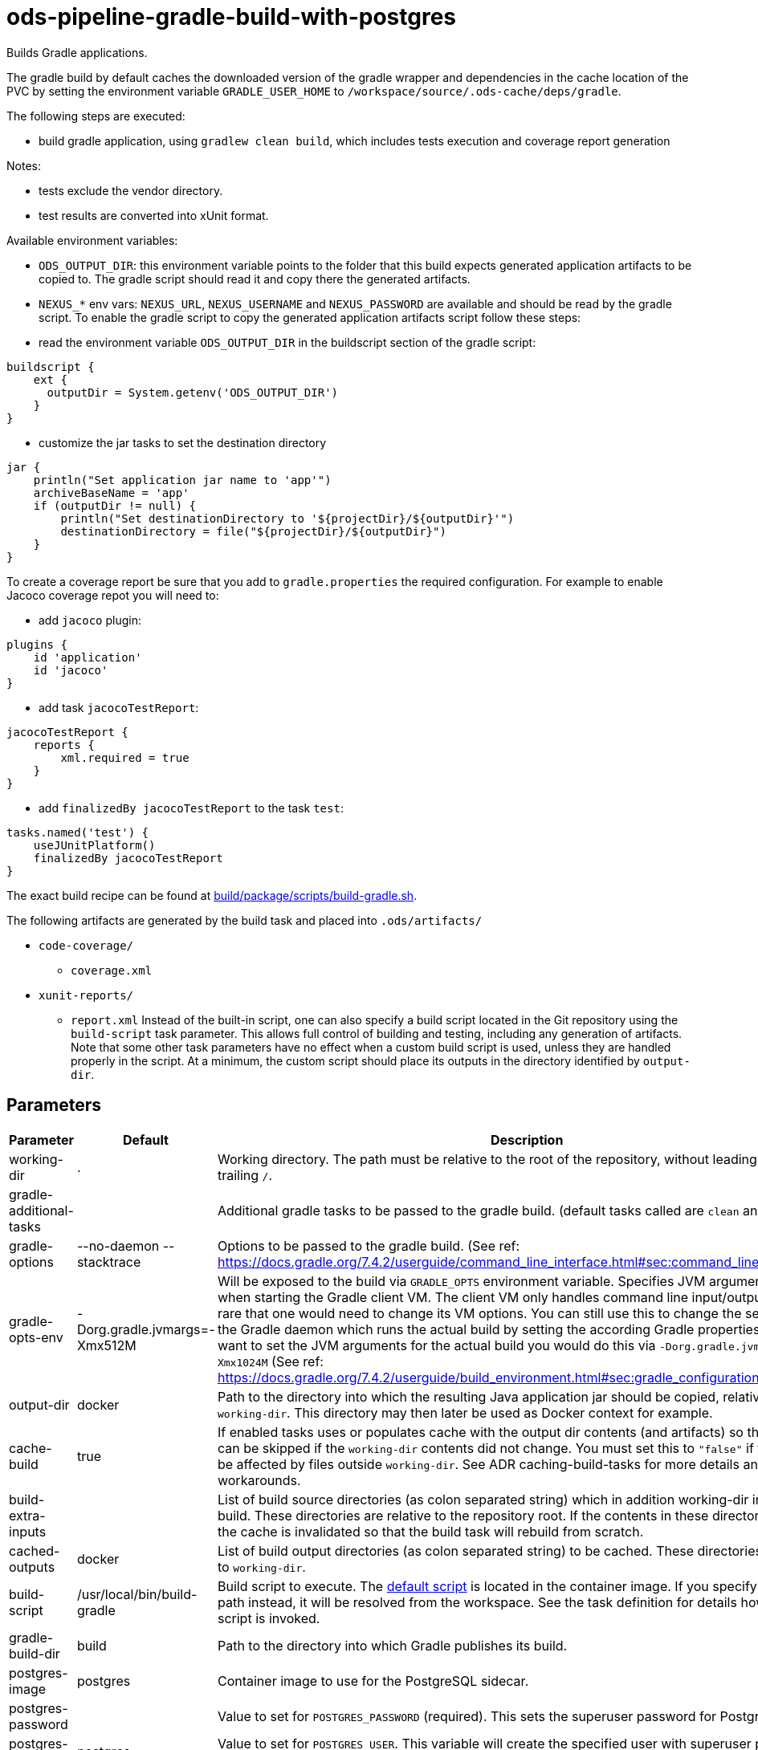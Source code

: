 // File is generated; DO NOT EDIT.

= ods-pipeline-gradle-build-with-postgres

Builds Gradle applications.

The gradle build by default caches the downloaded version of the gradle wrapper and dependencies in the cache location of
the PVC by setting the environment variable `GRADLE_USER_HOME` to `/workspace/source/.ods-cache/deps/gradle`. 

The following steps are executed:

- build gradle application, using `gradlew clean build`, which includes tests execution and coverage report generation

Notes:

- tests exclude the vendor directory.
- test results are converted into xUnit format.

Available environment variables:

- `ODS_OUTPUT_DIR`: this environment variable points to the folder
 that this build expects generated application artifacts to be copied to.
 The gradle script should read it and copy there the generated artifacts.
- `NEXUS_*` env vars: `NEXUS_URL`, `NEXUS_USERNAME` and `NEXUS_PASSWORD`
 are available and should be read by the gradle script.
 To enable the gradle script to copy the generated application artifacts script follow these steps:

- read the environment variable `ODS_OUTPUT_DIR` in the buildscript section of the gradle script:
```
buildscript {
    ext {
      outputDir = System.getenv('ODS_OUTPUT_DIR')
    }
}
```
- customize the jar tasks to set the destination directory
```
jar {
    println("Set application jar name to 'app'")
    archiveBaseName = 'app'
    if (outputDir != null) {
        println("Set destinationDirectory to '${projectDir}/${outputDir}'")
        destinationDirectory = file("${projectDir}/${outputDir}")
    }
}
```

To create a coverage report be sure that you add to `gradle.properties` the required
configuration. For example to enable Jacoco coverage repot you will need to:

- add `jacoco` plugin:
```
plugins {
    id 'application'
    id 'jacoco'
}
```
- add task `jacocoTestReport`:
```
jacocoTestReport {
    reports {
        xml.required = true
    }
}
```
- add `finalizedBy jacocoTestReport` to the task `test`:
```
tasks.named('test') {
    useJUnitPlatform()
    finalizedBy jacocoTestReport
}
```

The exact build recipe can be found at
 link:https://github.com/opendevstack/ods-pipeline/blob/main/build/package/scripts/build-gradle.sh[build/package/scripts/build-gradle.sh].


The following artifacts are generated by the build task and placed into `.ods/artifacts/`

* `code-coverage/`
  ** `coverage.xml`
* `xunit-reports/`
  ** `report.xml`
Instead of the built-in script, one can also specify a build script located
in the Git repository using the `build-script` task parameter. This allows
full control of building and testing, including any generation of artifacts.
Note that some other task parameters have no effect when a custom build
script is used, unless they are handled properly in the script. At a
minimum, the custom script should place its outputs in the directory
identified by `output-dir`.


== Parameters

[cols="1,1,2"]
|===
| Parameter | Default | Description

| working-dir
| .
| Working directory. The path must be relative to the root of the repository,
without leading `./` and trailing `/`.



| gradle-additional-tasks
| 
| Additional gradle tasks to be passed to the gradle build. (default tasks called are `clean` and `build`).


| gradle-options
| --no-daemon --stacktrace
| Options to be passed to the gradle build. (See ref: https://docs.gradle.org/7.4.2/userguide/command_line_interface.html#sec:command_line_debugging)


| gradle-opts-env
| -Dorg.gradle.jvmargs=-Xmx512M
| Will be exposed to the build via `GRADLE_OPTS` environment variable. Specifies JVM arguments to use when starting the Gradle client VM. The client VM only handles command line input/output, so it is rare that one would need to change its VM options. You can still use this to change the settings for the Gradle daemon which runs the actual build by setting the according Gradle properties by `-D`. If you want to set the JVM arguments for the actual build you would do this via `-Dorg.gradle.jvmargs=-Xmx1024M` (See ref: https://docs.gradle.org/7.4.2/userguide/build_environment.html#sec:gradle_configuration_properties).


| output-dir
| docker
| Path to the directory into which the resulting Java application jar should be copied, relative to `working-dir`. This directory may then later be used as Docker context for example.


| cache-build
| true
| If enabled tasks uses or populates cache with the output dir contents (and artifacts) so that a build can be skipped if the `working-dir` contents did not change. You must set this to `"false"` if the build can be affected by files outside `working-dir`. See ADR caching-build-tasks for more details and workarounds.


| build-extra-inputs
| 
| List of build source directories (as colon separated string) which in addition working-dir influence the build. These directories are relative to the repository root. If the contents in these directories change the cache is invalidated so that the build task will rebuild from scratch.


| cached-outputs
| docker
| List of build output directories (as colon separated string) to be cached. These directories are relative to `working-dir`.


| build-script
| /usr/local/bin/build-gradle
| Build script to execute. The link:https://github.com/opendevstack/ods-pipeline-gradle/blob/main/build/package/scripts/build.sh[default script] is located in the container image. If you specify a relative path instead, it will be resolved from the workspace. See the task definition for details how the build script is invoked.


| gradle-build-dir
| build
| Path to the directory into which Gradle publishes its build.


| postgres-image
| postgres
| Container image to use for the PostgreSQL sidecar.


| postgres-password
| 
| Value to set for `POSTGRES_PASSWORD` (required). This sets the superuser password for PostgreSQL.


| postgres-user
| postgres
| Value to set for `POSTGRES_USER`. This variable will create the specified user with superuser power and a database with the same name.


| postgres-db
| postgres
| Value to set for `POSTGRES_DB`. Can be used to define a different name for the default database that is created when the image is first started.

|===

== Results

[cols="1,3"]
|===
| Name | Description

| build-reused-from-location
| The cache location that the build task used. If caching is not enabled this will be an empty string.

|===

